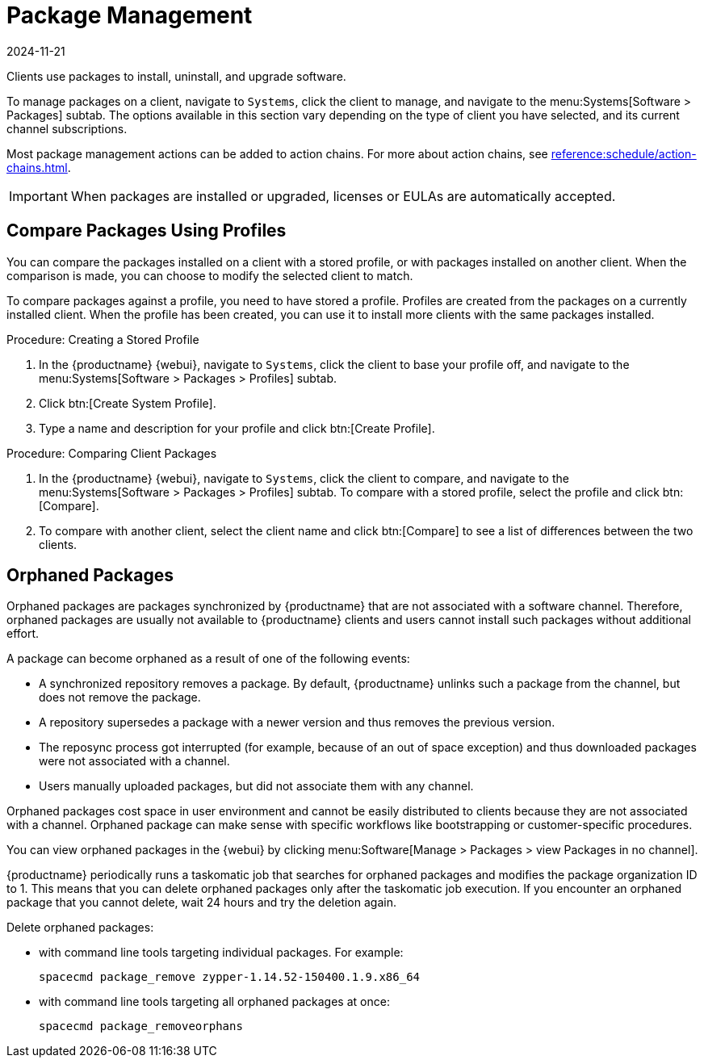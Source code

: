 [[package-management]]
= Package Management
:revdate: 2024-11-21
:page-revdate: {revdate}

Clients use packages to install, uninstall, and upgrade software.

// available subtabs:
//     List / Remove
//     Upgrade
//     Install
//     Lock / Unlock
//     Profiles
//     Non Compliant


To manage packages on a client, navigate to [guimenu]``Systems``, click the client to manage, and navigate to the menu:Systems[Software > Packages] subtab.
The options available in this section vary depending on the type of client you have selected, and its current channel subscriptions.

Most package management actions can be added to action chains.
For more about action chains, see xref:reference:schedule/action-chains.adoc[].


[IMPORTANT]
==== 
When packages are installed or upgraded, licenses or EULAs are automatically accepted.
====


== Compare Packages Using Profiles

You can compare the packages installed on a client with a stored profile, or with packages installed on another client.
When the comparison is made, you can choose to modify the selected client to match.

To compare packages against a profile, you need to have stored a profile.
Profiles are created from the packages on a currently installed client.
When the profile has been created, you can use it to install more clients with the same packages installed.


.Procedure: Creating a Stored Profile
. In the {productname} {webui}, navigate to [guimenu]``Systems``, click the client to base your profile off, and navigate to the menu:Systems[Software > Packages > Profiles] subtab.
. Click btn:[Create System Profile].
. Type a name and description for your profile and click btn:[Create Profile].


.Procedure: Comparing Client Packages
. In the {productname} {webui}, navigate to [guimenu]``Systems``, click the client to compare, and navigate to the menu:Systems[Software > Packages > Profiles] subtab.
    To compare with a stored profile, select the profile and click btn:[Compare].
. To compare with another client, select the client name and click btn:[Compare] to see a list of differences between the two clients.



[[package-management-orphaned-packages]]
== Orphaned Packages

Orphaned packages are packages synchronized by {productname} that are not associated with a software channel.
Therefore, orphaned packages are usually not available to {productname} clients and users cannot install such packages without additional effort.

A package can become orphaned as a result of one of the following events:

* A synchronized repository removes a package.
  By default, {productname} unlinks such a package from the channel, but does not remove the package.
* A repository supersedes a package with a newer version and thus removes the previous version.
* The reposync process got interrupted (for example, because of an out of space exception) and thus downloaded packages were not associated with a channel.
* Users manually uploaded packages, but did not associate them with any channel.

Orphaned packages cost space in user environment and cannot be easily distributed to clients because they are not associated with a channel.
Orphaned package can make sense with specific workflows like bootstrapping or customer-specific procedures.

You can view orphaned packages in the {webui} by clicking menu:Software[Manage > Packages > view Packages in no channel].

{productname} periodically runs a taskomatic job that searches for orphaned packages and modifies the package organization ID to 1.
This means that you can delete orphaned packages only after the taskomatic job execution.
If you encounter an orphaned package that you cannot delete, wait 24 hours and try the deletion again.

// .Procedure: Deleting orphaned packages

Delete orphaned packages:

// * With the UI (FIXME is this possible?  How?

* with command line tools targeting individual packages. For example:
+
----
spacecmd package_remove zypper-1.14.52-150400.1.9.x86_64
----

* with command line tools targeting all orphaned packages at once:
+
----
spacecmd package_removeorphans
----

